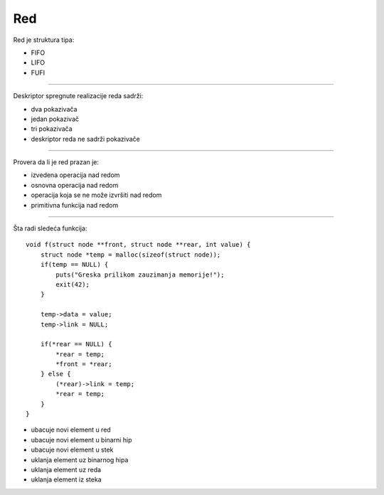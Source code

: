 Red
===

Red je struktura tipa:

- FIFO
- LIFO
- FUFI

----

Deskriptor spregnute realizacije reda sadrži:

- dva pokazivača
- jedan pokazivač
- tri pokazivača
- deskriptor reda ne sadrži pokazivače

----

Provera da li je red prazan je:

- izvedena operacija nad redom
- osnovna operacija nad redom
- operacija koja se ne može izvršiti nad redom
- primitivna funkcija nad redom

----

Šta radi sledeća funkcija::

    void f(struct node **front, struct node **rear, int value) {
        struct node *temp = malloc(sizeof(struct node));
        if(temp == NULL) {
            puts("Greska prilikom zauzimanja memorije!");
            exit(42);
        }

        temp->data = value;
        temp->link = NULL;

        if(*rear == NULL) {
            *rear = temp;
            *front = *rear;
        } else {
            (*rear)->link = temp;
            *rear = temp;
        }
    }

- ubacuje novi element u red
- ubacuje novi element u binarni hip
- ubacuje novi element u stek
- uklanja element uz binarnog hipa
- uklanja element uz reda
- uklanja element iz steka
